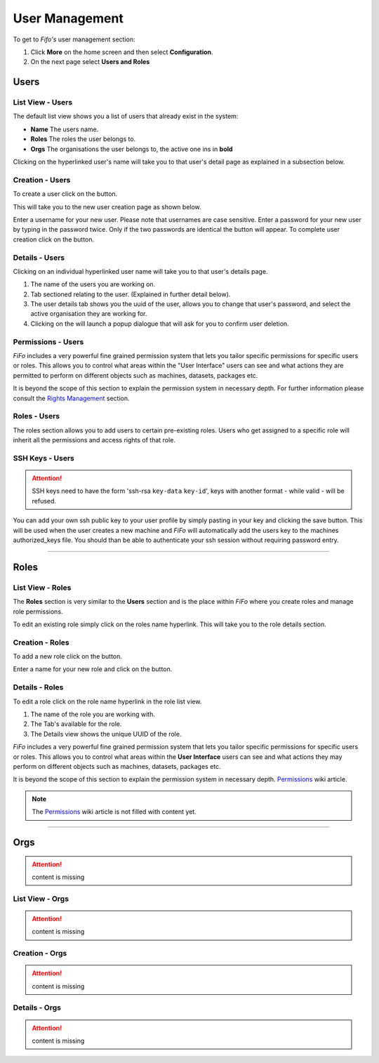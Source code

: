 .. Project-FiFo documentation master file, created by
   Heinz N. Gies on Fri Aug 15 03:25:49 2014.

***************
User Management
***************

To get to *Fifo's* user management section: 

1. Click **More** on the home screen and then select **Configuration**.

2. On the next page select **Users and Roles**

.. image:: /_static/images/jingles/users_getto.png

Users
#####

.. todo::

	YubiKeys - Users & Organizations - Users subsection needs to be added.

List View - Users
*****************

.. image:: /_static/images/jingles/users01.png

The default list view shows you a list of users that already exist in the system:

* **Name** The users name.
* **Roles**  The roles the user belongs to.
* **Orgs**  The organisations the user belongs to, the active one ins in **bold**

Clicking on the hyperlinked user's name will take you to that user's detail page as explained in a subsection below.

Creation - Users
****************

To create a user click on the |new user| button.

.. |new user| image:: /_static/images/jingles/users-new.png

This will take you to the new user creation page as shown below.

.. image:: /_static/images/jingles/users02.png

Enter a username for your new user. Please note that usernames are case sensitive. Enter a password for your new user by typing in the password twice. Only if the two passwords are identical the |create button| button will appear. To complete user creation click on the |create button| button.

.. |create button| image:: /_static/images/jingles/create.png

Details - Users
***************

Clicking on an individual hyperlinked user name will take you to that user's details page.

.. image:: /_static/images/jingles/users03.png

1. The name of the users you are working on.
2. Tab sectioned relating to the user. (Explained in further detail below).
3. The user details tab shows you the uuid of the user, allows you to change that user's password, and select the active organisation they are working for.
4. Clicking on the |trash icon| will launch a popup dialogue that will ask for you to confirm user deletion.

.. todo::

   Split out 3. into 3 sections:

   1. Information (name/uuid)
   2. Active organisation
   3. Password fields & change  button

.. |trash icon| image:: /_static/images/jingles/users-delete.png

Permissions - Users
*******************

.. image:: /_static/images/jingles/users04.png

*FiFo* includes a very powerful fine grained permission system that lets you tailor specific permissions for specific users or roles. This allows you to control what areas within the "User Interface" users can see and what actions they are permitted to perform on different objects such as machines, datasets, packages etc.

It is beyond the scope of this section to explain the permission system in necessary depth. For further information please consult the `Rights Management <../general/rightmanagement.html>`_ section.


Roles - Users
*************

.. image:: /_static/images/jingles/users05.png

The roles section allows you to add users to certain pre-existing roles. Users who get assigned to a specific role will inherit all the permissions and access rights of that role.

SSH Keys - Users
****************

.. image:: /_static/images/jingles/users06.png

.. attention::

	SSH keys need to have the form 'ssh-rsa ``key-data`` ``key-id``', keys with another format - while valid - will be refused.

You can add your own ssh public key to your user profile by simply pasting in your key and clicking the save button. This will be used when the user creates a new machine and *FiFo* will automatically add the users key to the machines authorized_keys file. You should than be able to authenticate your ssh session without requiring password entry.

____

Roles
#####

List View - Roles
*****************

.. image:: /_static/images/jingles/roles01.png

The **Roles** section is very similar to the **Users** section and is the place within *FiFo* where you create roles and manage role permissions.

To edit an existing role simply click on the roles name hyperlink. This will take you to the role details section.

Creation - Roles
****************

To add a new role click on the |new roles| button.

.. |new roles| image:: /_static/images/jingles/roles_new.png

.. image:: /_static/images/jingles/roles02.png

Enter a name for your new role and click on the |create button2| button.

.. |create button2| image:: /_static/images/jingles/create.png

Details - Roles
***************

To edit a role click on the role name hyperlink in the role list view.

.. image:: /_static/images/jingles/roles03.png

1. The name of the role you are working with.
2. The Tab's available for the role.
3. The Details view shows the unique UUID of the role.

.. image:: /_static/images/jingles/roles04.png

*FiFo* includes a very powerful fine grained permission system that lets you tailor specific permissions for specific users or roles. This allows you to control what areas within the **User Interface** users can see and what actions they may perform on different objects such as machines, datasets, packages etc.

It is beyond the scope of this section to explain the permission system in necessary depth. `Permissions <https://project-fifo.net/display/PF/Permissions>`_ wiki article.

.. note::
	The `Permissions <https://project-fifo.net/display/PF/Permissions>`_ wiki article is not filled with content yet.

____

Orgs
####

.. attention::

	content is missing

List View - Orgs
****************

.. attention::

	content is missing

Creation - Orgs
***************

.. attention::

	content is missing

Details - Orgs
**************

.. attention::

	content is missing

